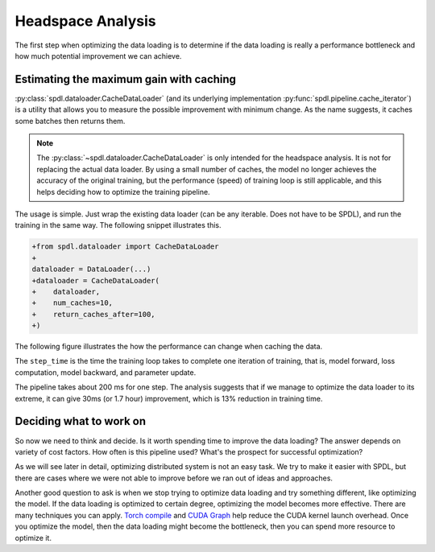 Headspace Analysis
==================

The first step when optimizing the data loading is to determine if the data loading is
really a performance bottleneck and how much potential improvement we can achieve.

Estimating the maximum gain with caching
----------------------------------------

:py:class:`spdl.dataloader.CacheDataLoader` (and its underlying implementation
:py:func:`spdl.pipeline.cache_iterator`) is a utility that allows you to measure the
possible improvement with minimum change. As the name suggests, it caches some batches
then returns them.

.. note::

   The :py:class:`~spdl.dataloader.CacheDataLoader` is only intended for the
   headspace analysis. It is not for replacing the actual data loader.
   By using a small number of caches, the model no longer achieves the accuracy of
   the original training, but the performance (speed) of training loop is
   still applicable, and this helps deciding how to optimize the training pipeline.

The usage is simple. Just wrap the existing data loader (can be any iterable.
Does not have to be SPDL), and run the training in the same way.
The following snippet illustrates this.

.. code-block:: diff

   +from spdl.dataloader import CacheDataLoader
   +
   dataloader = DataLoader(...)
   +dataloader = CacheDataLoader(
   +    dataloader,
   +    num_caches=10,
   +    return_caches_after=100,
   +)

The following figure illustrates the how the performance can change when caching the data.

.. image:: ../_static/data/headspace_analysis.png

The ``step_time`` is the time the training loop takes to complete one iteration of training,
that is, model forward, loss computation, model backward, and parameter update.

The pipeline takes about 200 ms for one step. The analysis suggests that if we manage to
optimize the data loader to its extreme, it can give 30ms (or 1.7 hour) improvement, which
is 13% reduction in training time.

Deciding what to work on
------------------------

So now we need to think and decide. Is it worth spending time to improve the data loading?
The answer depends on variety of cost factors. How often is this pipeline used? What's the
prospect for successful optimization?

As we will see later in detail, optimizing distributed system is not an easy task.
We try to make it easier with SPDL, but there are cases where we were not able to improve
before we ran out of ideas and approaches.

Another good question to ask is when we stop trying to optimize data loading and try
something different, like optimizing the model. If the data loading is optimized to
certain degree, optimizing the model becomes more effective.
There are many techniques you can apply.
`Torch compile <https://pytorch.org/tutorials/intermediate/torch_compile_tutorial.html>`_
and `CUDA Graph <https://pytorch.org/docs/stable/torch.compiler_cudagraph_trees.html>`_
help reduce the CUDA kernel launch overhead.
Once you optimize the model, then the data loading might become the bottleneck, then
you can spend more resource to optimize it.
